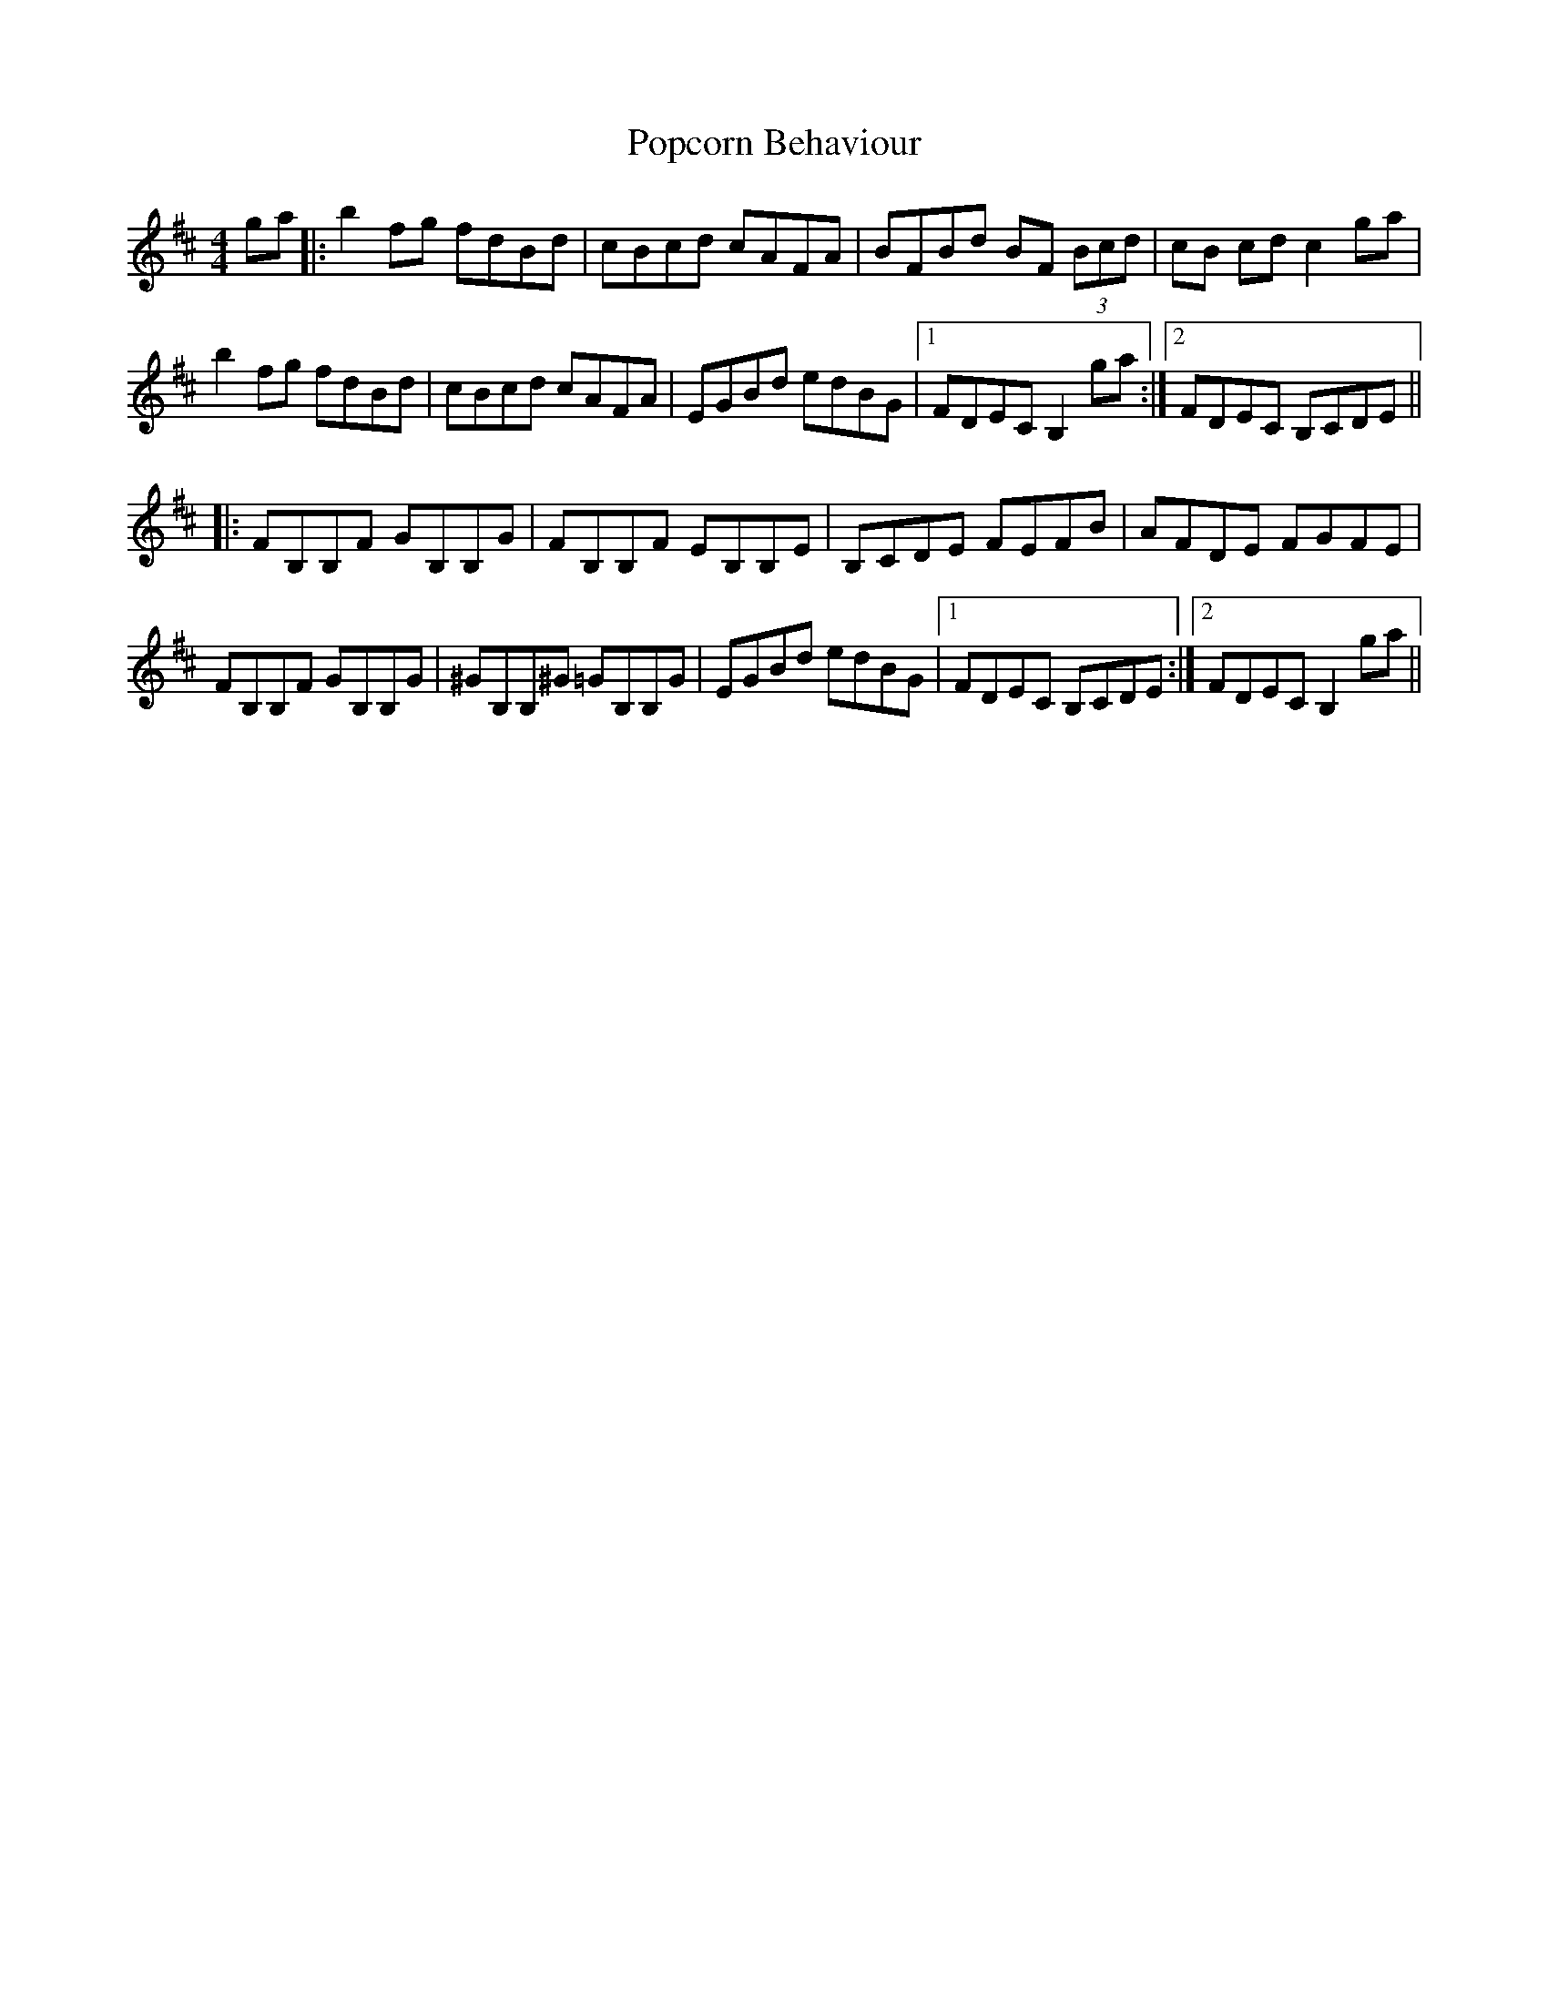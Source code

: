 X: 32814
T: Popcorn Behaviour
R: reel
M: 4/4
K: Bminor
ga|:b2 fg fdBd|cBcd cAFA|BFBd BF (3Bcd|cB cd c2 ga|
b2 fg fdBd|cBcd cAFA|EGBd edBG|1 FDEC B,2 ga:|2 FDEC B,CDE||
|:FB,B,F GB,B,G|FB,B,F EB,B,E|B,CDE FEFB|AFDE FGFE|
FB,B,F GB,B,G|^GB,B,^G =GB,B,G|EGBd edBG|1 FDEC B,CDE:|2 FDEC B,2 ga||

